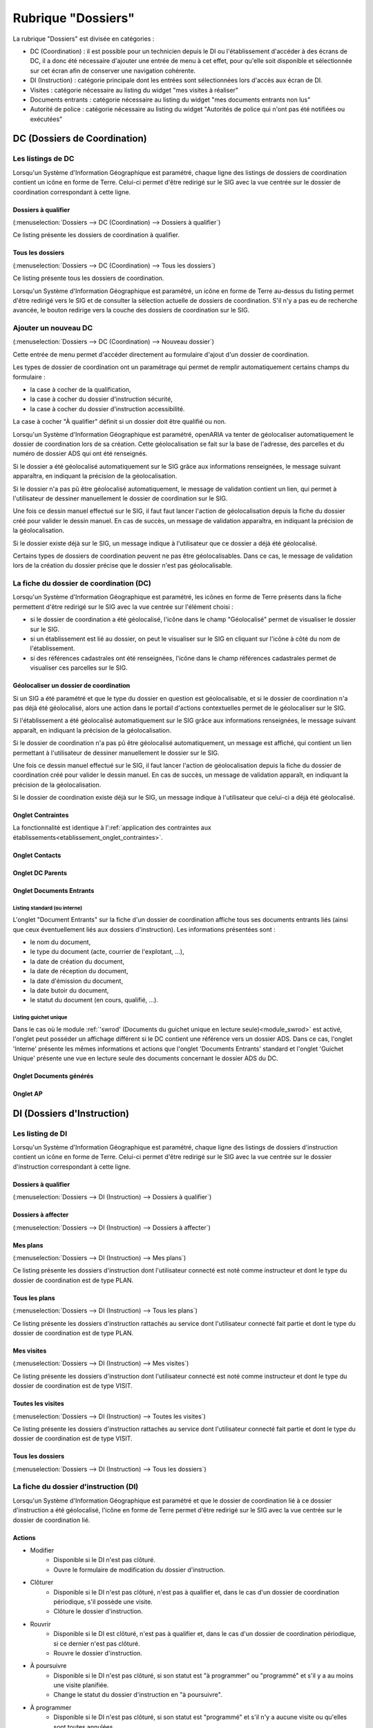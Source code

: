 ###################
Rubrique "Dossiers"
###################

.. image:: menu-rubrik-dossiers.png

La rubrique "Dossiers" est divisée en catégories :

- DC (Coordination) : il est possible pour un technicien depuis le DI ou l'établissement d'accéder à des écrans de DC, il a donc été nécessaire d'ajouter une entrée de menu à cet effet, pour qu'elle soit disponible et sélectionnée sur cet écran afin de conserver une navigation cohérente.

- DI (Instruction) : catégorie principale dont les entrées sont sélectionnées lors d'accès aux écran de DI.

- Visites : catégorie nécessaire au listing du widget "mes visites à réaliser"

- Documents entrants : catégorie nécessaire au listing du widget "mes documents entrants non lus"

- Autorité de police : catégorie nécessaire au listing du widget "Autorités de police qui n'ont pas été notifiées ou exécutées"


DC (Dossiers de Coordination)
=============================

Les listings de DC
------------------

Lorsqu'un Système d'Information Géographique est paramétré, chaque ligne des listings de dossiers de coordination contient un icône en forme de Terre. Celui-ci permet d'être redirigé sur le SIG avec la vue centrée sur le dossier de coordination correspondant à cette ligne.

Dossiers à qualifier
####################

(:menuselection:`Dossiers --> DC (Coordination) --> Dossiers à qualifier`)

Ce listing présente les dossiers de coordination à qualifier.

Tous les dossiers
#################

(:menuselection:`Dossiers --> DC (Coordination) --> Tous les dossiers`)

Ce listing présente tous les dossiers de coordination.

Lorsqu'un Système d'Information Géographique est paramétré, un icône en forme de Terre au-dessus du listing permet d'être redirigé vers le SIG et de consulter la sélection actuelle de dossiers de coordination. S'il n'y a pas eu de recherche avancée, le bouton redirige vers la couche des dossiers de coordination sur le SIG.

.. image:: dossier_coordination-listing.png

Ajouter un nouveau DC
---------------------

(:menuselection:`Dossiers --> DC (Coordination) --> Nouveau dossier`)

Cette entrée de menu permet d'accéder directement au formulaire d'ajout d'un dossier de coordination.

.. image:: dossier_coordination-form-ajouter.png

Les types de dossier de coordination ont un paramétrage qui permet de remplir automatiquement certains champs du formulaire :

- la case à cocher de la qualification,
- la case à cocher du dossier d'instruction sécurité,
- la case à cocher du dossier d'instruction accessibilité.

La case à cocher "À qualifier" définit si un dossier doit être qualifié ou non.

Lorsqu'un Système d'Information Géographique est paramétré, openARIA va tenter de géolocaliser automatiquement le dossier de coordination lors de sa création. Cette géolocalisation se fait sur la base de l'adresse, des parcelles et du numéro de dossier ADS qui ont été renseignés. 

Si le dossier a été géolocalisé automatiquement sur le SIG grâce aux informations renseignées, le message suivant apparaîtra, en indiquant la précision de la géolocalisation.

.. image:: dossier_coordination-ajouter-geolocaliser-success.png

Si le dossier n'a pas pû être géolocalisé automatiquement, le message de validation contient un lien, qui permet à l'utilisateur de dessiner manuellement le dossier de coordination sur le SIG. 

.. image:: dossier_coordination-ajouter-geolocaliser-fail.png

Une fois ce dessin manuel effectué sur le SIG, il faut faut lancer l'action de géolocalisation depuis la fiche du dossier créé pour valider le dessin manuel. En cas de succès, un message de validation apparaîtra, en indiquant la précision de la géolocalisation.

.. image:: dossier_coordination-geolocaliser-success.png

Si le dossier existe déjà sur le SIG, un message indique à l'utilisateur que ce dossier a déjà été géolocalisé.

.. image:: dossier_coordination-ajouter-geolocaliser-deja-geolocalise.png

Certains types de dossiers de coordination peuvent ne pas être géolocalisables. Dans ce cas, le message de validation lors de la création du dossier précise que le dossier n'est pas géolocalisable.

.. image:: dossier_coordination-ajouter-geolocaliser-type-non-geolocalisable.png


La fiche du dossier de coordination (DC)
----------------------------------------

.. image:: dossier_coordination-fiche.png

Lorsqu'un Système d'Information Géographique est paramétré, les icônes en forme de Terre présents dans la fiche permettent d'être redirigé sur le SIG avec la vue centrée sur l'élément choisi :

- si le dossier de coordination a été géolocalisé, l'icône dans le champ "Géolocalisé" permet de visualiser le dossier sur le SIG.
- si un établissement est lié au dossier, on peut le visualiser sur le SIG en cliquant sur l'icône à côté du nom de l'établissement.
- si des références cadastrales ont été renseignées, l'icône dans le champ références cadastrales permet de visualiser ces parcelles sur le SIG.

.. _dossiers_dc_geolocaliser:

Géolocaliser un dossier de coordination
#######################################

Si un SIG a été paramétré et que le type du dossier en question est géolocalisable, et si le dossier de coordination n'a pas déjà été géolocalisé, alors une action dans le portail d'actions contextuelles permet de le géolocaliser sur le SIG.

.. image:: dossier_coordination-action-geolocaliser-link.png

Si l'établissement a été géolocalisé automatiquement sur le SIG grâce aux informations renseignées, le message suivant apparaît, en indiquant la précision de la géolocalisation.

.. image:: dossier_coordination-geolocaliser-success.png

Si le dossier de coordination n'a pas pû être géolocalisé automatiquement, un message est affiché, qui contient un lien permettant à l'utilisateur de dessiner manuellement le dossier sur le SIG.

.. image:: dossier_coordination-geolocaliser-fail.png

Une fois ce dessin manuel effectué sur le SIG, il faut lancer l'action de géolocalisation depuis la fiche du dossier de coordination créé pour valider le dessin manuel. En cas de succès, un message de validation apparaît, en indiquant la précision de la géolocalisation.

.. image:: dossier_coordination-geolocaliser-success.png

Si le dossier de coordination existe déjà sur le SIG, un message indique à l'utilisateur que celui-ci a déjà été géolocalisé.

.. image:: dossier_coordination-geolocaliser-deja-geolocalise.png

Onglet Contraintes
##################

La fonctionnalité est identique à l':ref:`application des contraintes aux établissements<etablissement_onglet_contraintes>`.

Onglet Contacts
###############

Onglet DC Parents
#################


.. _dossiers_dc_onglet_documents_entrants:

Onglet Documents Entrants
#########################

Listing standard (ou interne)
,,,,,,,,,,,,,,,,,,,,,,,,,,,,,

L'onglet "Document Entrants" sur la fiche d'un dossier de coordination affiche tous ses documents entrants liés (ainsi que ceux éventuellement liés aux dossiers d'instruction). Les informations présentées sont :

- le nom du document,
- le type du document (acte, courrier de l'explotant, ...),
- la date de création du document,
- la date de réception du document,
- la date d'émission du document,
- la date butoir du document,
- le statut du document (en cours, qualifié, ...).

.. image:: dc-onglet-documents-entrants-listing.png


.. _dossiers_dc_onglet_documents_entrants_swrod:

Listing guichet unique
,,,,,,,,,,,,,,,,,,,,,,

Dans le cas où le module :ref:`'swrod' (Documents du guichet unique en lecture seule)<module_swrod>` est activé, l'onglet peut posséder un affichage différent si le DC contient une référence vers un dossier ADS. Dans ce cas, l'onglet 'Interne' présente les mêmes informations et actions que l'onglet 'Documents Entrants' standard et l'onglet 'Guichet Unique' présente une vue en lecture seule des documents concernant le dossier ADS du DC.

.. image:: dc-onglet-documents-entrants-swrod-onglet-gu-view.png


Onglet Documents générés
########################


Onglet AP
#########



DI (Dossiers d'Instruction)
===========================

Les listing de DI
-----------------

Lorsqu'un Système d'Information Géographique est paramétré, chaque ligne des listings de dossiers d'instruction contient un icône en forme de Terre. Celui-ci permet d'être redirigé sur le SIG avec la vue centrée sur le dossier d'instruction correspondant à cette ligne.

Dossiers à qualifier
####################

(:menuselection:`Dossiers --> DI (Instruction) --> Dossiers à qualifier`)


Dossiers à affecter
###################

(:menuselection:`Dossiers --> DI (Instruction) --> Dossiers à affecter`)


Mes plans
#########

(:menuselection:`Dossiers --> DI (Instruction) --> Mes plans`)

Ce listing présente les dossiers d'instruction dont l'utilisateur connecté est noté comme instructeur et dont le type du dossier de coordination est de type PLAN.


Tous les plans
##############

(:menuselection:`Dossiers --> DI (Instruction) --> Tous les plans`)

Ce listing présente les dossiers d'instruction rattachés au service dont l'utilisateur connecté fait partie et dont le type du dossier de coordination est de type PLAN.


Mes visites
###########

(:menuselection:`Dossiers --> DI (Instruction) --> Mes visites`)

Ce listing présente les dossiers d'instruction dont l'utilisateur connecté est noté comme instructeur et dont le type du dossier de coordination est de type VISIT.


Toutes les visites
##################

(:menuselection:`Dossiers --> DI (Instruction) --> Toutes les visites`)

Ce listing présente les dossiers d'instruction rattachés au service dont l'utilisateur connecté fait partie et dont le type du dossier de coordination est de type VISIT.


Tous les dossiers
#################

(:menuselection:`Dossiers --> DI (Instruction) --> Tous les dossiers`)

.. image:: dossier_instruction-listing.png

La fiche du dossier d'instruction (DI)
--------------------------------------

Lorsqu'un Système d'Information Géographique est paramétré et que le dossier de coordination lié à ce dossier d'instruction a été géolocalisé, l'icône en forme de Terre permet d'être redirigé sur le SIG avec la vue centrée sur le dossier de coordination lié.

.. image:: dossier_instruction-fiche.png

Actions
#######


+ Modifier
    - Disponible si le DI n'est pas clôturé.
    - Ouvre le formulaire de modification du dossier d'instruction.

+ Clôturer
    - Disponible si le DI n'est pas clôturé, n'est pas à qualifier et, dans le cas d'un dossier de coordination périodique, s'il possède une visite.
    - Clôture le dossier d'instruction.

+ Rouvrir
    - Disponible si le DI est clôturé, n'est pas à qualifier et, dans le cas d'un dossier de coordination périodique, si ce dernier n'est pas clôturé.
    - Rouvre le dossier d'instruction.

+ À poursuivre
    - Disponible si le DI n'est pas clôturé, si son statut est "à programmer" ou "programmé" et s'il y a au moins une visite planifiée.
    - Change le statut du dossier d'instruction en "à poursuivre".

+ À programmer
    - Disponible si le DI n'est pas clôturé, si son statut est "programmé" et s'il n'y a aucune visite ou qu'elles sont toutes annulées.
    - Change le statut du dossier d'instruction en "à programmer".

+ Programmer
    - Disponible si le DI n'est pas clôturé, si son statut est "à programmer" ou "à poursuivre" et s'il y a au moins une visite planifiée.
    - Change le statut du dossier d'instruction en "programmé".


Onglet Analyse
##############

Dans le coin haut gauche de la fiche d'analyse figure son état : en cours de
rédaction, terminée, validée ou actée.


Dans le coin haut droit sont disponibles les actions que l'on peut effectuer
dessus : changer son état et éditer un document (rapport, compte-rendu et
prévisualisation de procès-verbal).


Le corps de l'analyse est composé de plusieurs blocs de données qui ont chacun
un titre et éventuellement un bouton modifier (cela dépend de vos droits et de
l'état de l'analyse) :


+ Type de l'analyse
+ Objet
+ Descriptif de l'établissement
+ Classification de l'établissement
+ Données techniques
+ Réglementation applicable
+ Prescriptions
+ Documents présentés lors des visites et ceux fournis après ces dernières
+ Essais réalisés
+ Compte-rendu d'analyse
+ Observation
+ Avis proposé
+ Proposition de décision autorité de police


Onglet PV
#########

En plus de lister et de permettre d'accéder aux procès-verbaux rattachés au
dossier d'instruction, cet onglet permet d'en ajouter de trois manières :

+ en générant un PV, pour ce faire l'analyse du DI doit être validée

Le numéro est défini automatiquement selon l'année de la date de rédaction.
L'état de l'analyse devient "actée". On peut par la suite ajouter au PV généré
sa version signée.

+ en regénérant le dernier PV

Si l'analyse est rouverte puis revalidée, et qu'au moins un PV a déjà été généré,
alors il devient possible de regénérer le dernier. Pour le reste le comportement
est semblable à un PV généré.

+ en ajoutant directement un PV tiers.

Aucun numéro n'est défini. On peut modifier ce procès-verbal par la suite.

Dans tous les cas s'il s'agit d'un dossier d'instruction du service Sécurité
Incendie et que l'on ajoute un PV signé, tiers ou relatif au PV (re)généré, cela
met à jour les données techniques de l'établissement selon celles définies dans
l'analyse. De plus et ce quelque soit le service, toute action sur un PV
(création, modification) met à jour le couple de champs « proposition d'avis »
et « proposition de complément d'avis » de la demande de passage liée grâce au
couple de champs « proposition d'avis » et « proposition de complément d'avis »
de l'analyse du dossier d'instruction sur lequel on se trouve.


.. _dossiers_di_onglet_documents_entrants:

Onglet Documents Entrants
#########################

Listing standard (ou interne)
,,,,,,,,,,,,,,,,,,,,,,,,,,,,,

L'onglet "Document Entrants" sur la fiche d'un dossier d'instruction affiche tous ses documents entrants liés. Les informations présentées sont :

- le nom du document,
- l'établissement,
- le dossier de coordination,
- le dossier d'instruction,
- la date butoir du document,
- le statut du document (en cours, qualifié, ...).

.. image:: di-onglet-documents-entrants-listing.png


Listing guichet unique
,,,,,,,,,,,,,,,,,,,,,,

.. _dossiers_di_onglet_documents_entrants_swrod:

Dans le cas où le module :ref:`'swrod' (Documents du guichet unique en lecture seule)<module_swrod>` est activé, l'onglet peut posséder un affichage différent si le DC contient une référence vers un dossier ADS. Dans ce cas, l'onglet 'Interne' présente les mêmes informations et actions que l'onglet 'Documents Entrants' standard et l'onglet 'Guichet Unique' présente une vue en lecture seule des documents concernant le dossier ADS du DC.

.. image:: di-onglet-documents-entrants-swrod-onglet-gu-view.png


Onglet Documents générés
########################


Onglet Réunions
###############


Onglet Visites
##############



